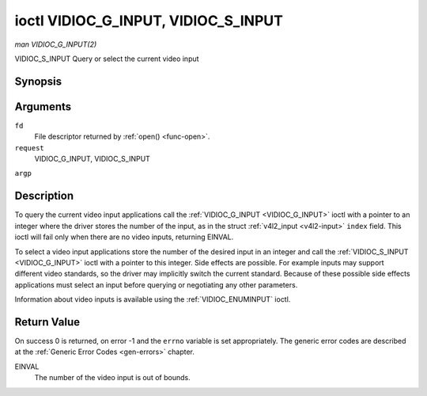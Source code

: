 .. -*- coding: utf-8; mode: rst -*-

.. _VIDIOC_G_INPUT:

************************************
ioctl VIDIOC_G_INPUT, VIDIOC_S_INPUT
************************************

*man VIDIOC_G_INPUT(2)*

VIDIOC_S_INPUT
Query or select the current video input


Synopsis
========

.. cpp:function:: int ioctl( int fd, int request, int *argp )

Arguments
=========

``fd``
    File descriptor returned by :ref:`open() <func-open>`.

``request``
    VIDIOC_G_INPUT, VIDIOC_S_INPUT

``argp``


Description
===========

To query the current video input applications call the
:ref:`VIDIOC_G_INPUT <VIDIOC_G_INPUT>` ioctl with a pointer to an integer where the driver
stores the number of the input, as in the struct
:ref:`v4l2_input <v4l2-input>` ``index`` field. This ioctl will fail
only when there are no video inputs, returning EINVAL.

To select a video input applications store the number of the desired
input in an integer and call the :ref:`VIDIOC_S_INPUT <VIDIOC_G_INPUT>` ioctl with a pointer
to this integer. Side effects are possible. For example inputs may
support different video standards, so the driver may implicitly switch
the current standard. Because of these possible side effects
applications must select an input before querying or negotiating any
other parameters.

Information about video inputs is available using the
:ref:`VIDIOC_ENUMINPUT` ioctl.


Return Value
============

On success 0 is returned, on error -1 and the ``errno`` variable is set
appropriately. The generic error codes are described at the
:ref:`Generic Error Codes <gen-errors>` chapter.

EINVAL
    The number of the video input is out of bounds.


.. ------------------------------------------------------------------------------
.. This file was automatically converted from DocBook-XML with the dbxml
.. library (https://github.com/return42/sphkerneldoc). The origin XML comes
.. from the linux kernel, refer to:
..
.. * https://github.com/torvalds/linux/tree/master/Documentation/DocBook
.. ------------------------------------------------------------------------------
